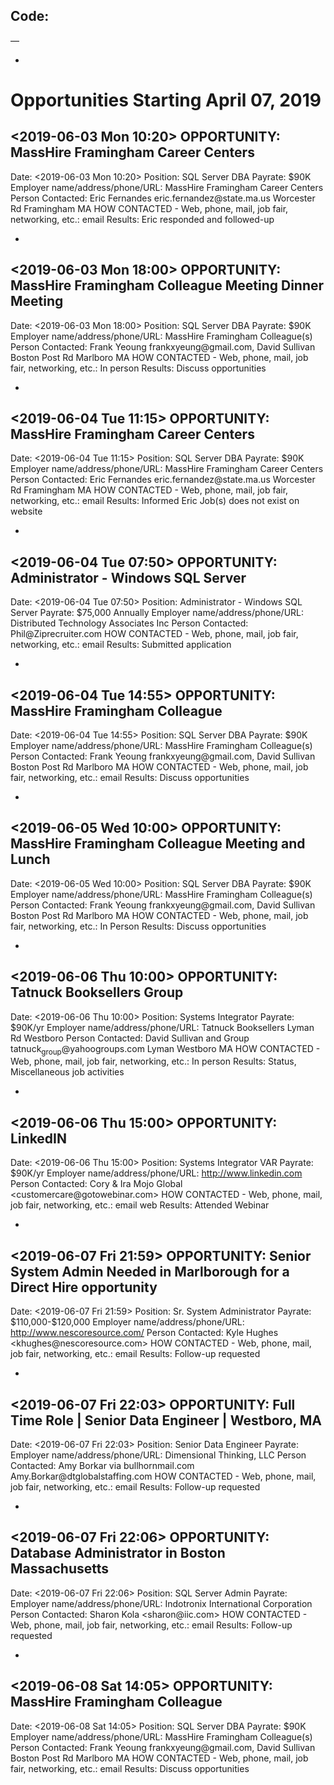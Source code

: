 
** Code:
---
-
* Opportunities Starting April 07, 2019
** <2019-06-03 Mon 10:20> OPPORTUNITY:  MassHire Framingham Career Centers
   Date: <2019-06-03 Mon 10:20>
   Position: SQL Server DBA
   Payrate: $90K
   Employer name/address/phone/URL: MassHire Framingham Career Centers
   Person Contacted: Eric Fernandes eric.fernandez@state.ma.us Worcester Rd Framingham MA
   HOW CONTACTED - Web, phone, mail, job fair, networking, etc.: email
   Results: Eric responded and followed-up 
-
** <2019-06-03 Mon 18:00> OPPORTUNITY:  MassHire Framingham Colleague Meeting Dinner Meeting 
   Date: <2019-06-03 Mon 18:00>
   Position: SQL Server DBA
   Payrate: $90K
   Employer name/address/phone/URL: MassHire Framingham Colleague(s)
   Person Contacted: Frank Yeoung  frankxyeung@gmail.com, David Sullivan Boston Post Rd Marlboro MA
   HOW CONTACTED - Web, phone, mail, job fair, networking, etc.:  In person
   Results: Discuss opportunities
-
** <2019-06-04 Tue 11:15> OPPORTUNITY:  MassHire Framingham Career Centers
   Date: <2019-06-04 Tue 11:15>
   Position: SQL Server DBA
   Payrate: $90K
   Employer name/address/phone/URL: MassHire Framingham Career Centers
   Person Contacted: Eric Fernandes eric.fernandez@state.ma.us Worcester Rd Framingham MA
   HOW CONTACTED - Web, phone, mail, job fair, networking, etc.: email
   Results: Informed Eric Job(s) does not exist on website
-

** <2019-06-04 Tue 07:50> OPPORTUNITY: Administrator - Windows SQL Server  
   Date: <2019-06-04 Tue 07:50> 
   Position: Administrator - Windows SQL Server 
   Payrate:  $75,000 Annually
   Employer name/address/phone/URL: Distributed Technology Associates Inc 
   Person Contacted: Phil@Ziprecruiter.com
   HOW CONTACTED - Web, phone, mail, job fair, networking, etc.: email
   Results: Submitted application
-

** <2019-06-04 Tue 14:55> OPPORTUNITY:  MassHire Framingham Colleague 
   Date: <2019-06-04 Tue 14:55>
   Position: SQL Server DBA
   Payrate: $90K
   Employer name/address/phone/URL: MassHire Framingham Colleague(s)
   Person Contacted: Frank Yeoung  frankxyeung@gmail.com, David Sullivan Boston Post Rd Marlboro MA
   HOW CONTACTED - Web, phone, mail, job fair, networking, etc.: email 
   Results: Discuss opportunities
-

** <2019-06-05 Wed 10:00> OPPORTUNITY:  MassHire Framingham Colleague Meeting and Lunch
   Date: <2019-06-05 Wed 10:00>
   Position: SQL Server DBA
   Payrate: $90K
   Employer name/address/phone/URL: MassHire Framingham Colleague(s)
   Person Contacted: Frank Yeoung  frankxyeung@gmail.com, David Sullivan Boston Post Rd Marlboro MA
   HOW CONTACTED - Web, phone, mail, job fair, networking, etc.: In Person
   Results: Discuss opportunities
-
** <2019-06-06 Thu 10:00> OPPORTUNITY: Tatnuck Booksellers Group 
   Date: <2019-06-06 Thu 10:00> 
   Position: Systems Integrator
   Payrate: $90K/yr
   Employer name/address/phone/URL: Tatnuck Booksellers Lyman Rd Westboro
   Person Contacted: David Sullivan and Group tatnuck_group@yahoogroups.com Lyman Westboro MA
   HOW CONTACTED - Web, phone, mail, job fair, networking, etc.: In person
   Results: Status, Miscellaneous job activities 
-
** <2019-06-06 Thu 15:00> OPPORTUNITY: LinkedIN
   Date: <2019-06-06 Thu 15:00>
   Position: Systems Integrator VAR
   Payrate: $90K/yr
   Employer name/address/phone/URL: http://www.linkedin.com
   Person Contacted: Cory & Ira Mojo Global <customercare@gotowebinar.com> 
   HOW CONTACTED - Web, phone, mail, job fair, networking, etc.: email web
   Results: Attended Webinar
-

** <2019-06-07 Fri 21:59> OPPORTUNITY: Senior System Admin Needed in Marlborough for a Direct Hire opportunity
   Date: <2019-06-07 Fri 21:59> 
   Position: Sr. System Administrator
   Payrate:  $110,000-$120,000
   Employer name/address/phone/URL: http://www.nescoresource.com/
   Person Contacted: Kyle Hughes <khughes@nescoresource.com> 
   HOW CONTACTED - Web, phone, mail, job fair, networking, etc.: email
   Results: Follow-up requested 
-

** <2019-06-07 Fri 22:03> OPPORTUNITY: Full Time Role | Senior Data Engineer | Westboro, MA 
   Date: <2019-06-07 Fri 22:03> 
   Position: Senior Data Engineer
   Payrate:
   Employer name/address/phone/URL: Dimensional Thinking, LLC
   Person Contacted: Amy Borkar via bullhornmail.com   Amy.Borkar@dtglobalstaffing.com
   HOW CONTACTED - Web, phone, mail, job fair, networking, etc.: email
   Results: Follow-up requested 
-

** <2019-06-07 Fri 22:06> OPPORTUNITY: Database Administrator in Boston Massachusetts 
   Date: <2019-06-07 Fri 22:06> 
   Position: SQL Server Admin
   Payrate:
   Employer name/address/phone/URL: Indotronix International Corporation
   Person Contacted: Sharon Kola <sharon@iic.com> 
   HOW CONTACTED - Web, phone, mail, job fair, networking, etc.: email
   Results: Follow-up requested 
-


** <2019-06-08 Sat 14:05> OPPORTUNITY:  MassHire Framingham Colleague 
   Date: <2019-06-08 Sat 14:05>
   Position: SQL Server DBA
   Payrate: $90K
   Employer name/address/phone/URL: MassHire Framingham Colleague(s)
   Person Contacted: Frank Yeoung  frankxyeung@gmail.com, David Sullivan Boston Post Rd Marlboro MA
   HOW CONTACTED - Web, phone, mail, job fair, networking, etc.: email 
   Results: Discuss opportunities

